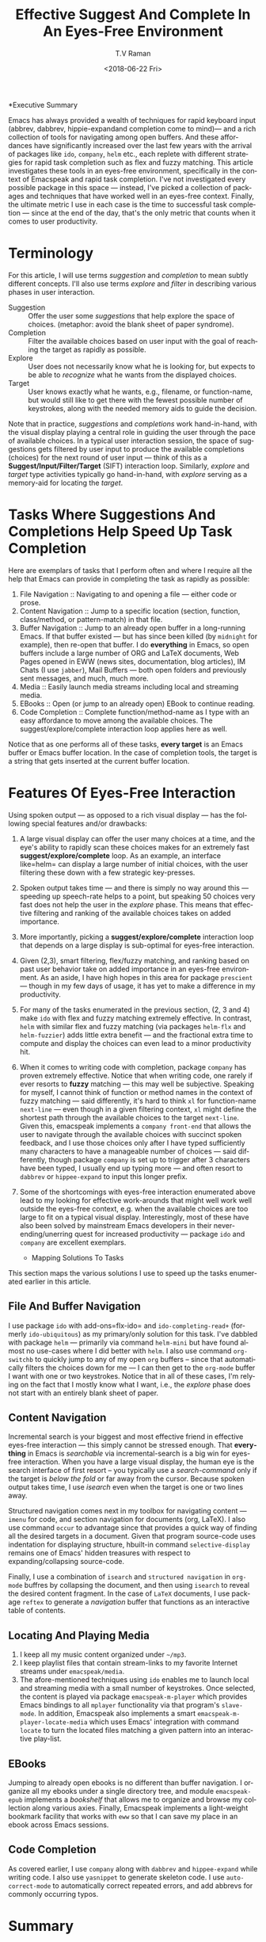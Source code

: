 *Executive Summary 

Emacs has always provided a wealth of techniques for rapid keyboard
input (abbrev, dabbrev, hippie-expandand completion come to mind)---
and a rich collection of tools for navigating among open buffers. And
these affordances have significantly increased over the last few years
with the arrival of packages like =ido=, =company=,   =helm= etc.,
each replete with different strategies for rapid task completion such
as flex and fuzzy matching. This article investigates these tools in
an eyes-free environment, specifically in the context of Emacspeak and
rapid task completion. I've not investigated every possible package in
this space --- instead, I've picked a collection of packages and
techniques that have worked well in an eyes-free context. Finally, the
ultimate metric I use in each case is the time to successful task
completion --- since at the end of the day, that's the only metric
that counts when it comes to user productivity.

* Terminology 

For this article, I will use terms /suggestion/ and /completion/ to
mean  subtly different concepts. I'll also use terms /explore/ and
/filter/ in describing various phases in user interaction.

  - Suggestion :: Offer the user some /suggestions/ that help explore the
                  space of choices. (metaphor: avoid the blank sheet
                  of paper syndrome).
  - Completion  ::  Filter the available choices based on user input
                   with the goal of reaching the target as rapidly as possible.
  - Explore  ::  User does not necessarily know what he is looking
                for, but expects to be able to /recognize/ what he
                wants from the displayed choices.
  - Target  ::  User knows exactly what he wants, e.g., filename, or
               function-name, but would still like to get there with
               the fewest possible number of keystrokes, along with
               the needed memory aids to guide the decision.
  

Note that in practice, /suggestions/ and /completions/ work
hand-in-hand, with the visual display playing a central role in
guiding the user through the pace of available choices. In a typical
user interaction session, the space of suggestions gets filtered by
user input to produce the available completions (choices) for the next
round of user input --- think of this as a
*Suggest/Input/Filter/Target* (SIFT)  interaction loop. Similarly, /explore/ and
/target/ type activities typically go hand-in-hand, with /explore/
serving as a memory-aid for locating the /target/.


*  Tasks Where Suggestions And Completions Help Speed Up Task Completion

Here are exemplars of tasks that I perform often and where I require
all the help that Emacs can provide in completing the task as rapidly
as possible:

  1. File Navigation  :: Navigating to and opening a file  --- either code or prose.
  2. Content Navigation :: Jump  to a
    specific location (section, function, class/method, or pattern-match) in
     that file.
  3. Buffer Navigation :: Jump to an already open buffer in  a long-running Emacs.
   If that buffer existed --- but has since been killed (by
    =midnight= for example), then re-open that buffer.
    I do *everything* in Emacs, so open buffers include  a large
     number of ORG and LaTeX documents,  Web Pages opened in  EWW 
     (news sites, documentation, blog articles), IM Chats (I use
     =jabber=), Mail  Buffers --- both open folders and previously
     sent messages,  and much, much more.
  4. Media :: Easily launch media streams including local and streaming media.
  5. EBooks :: Open (or jump to an already open) EBook to continue reading.
  6. Code Completion :: Complete function/method-name  as I type  with an easy
    affordance to move among the available choices. The
    suggest/explore/complete interaction loop applies here as well.
     
  
Notice that as one performs all of these tasks, *every target* is an
Emacs buffer  or Emacs buffer location. In the case of completion
tools, the target is a string that gets inserted at the current buffer location.

* Features Of Eyes-Free Interaction

Using spoken output --- as opposed to a rich visual display ---  has
the following special features and/or drawbacks:

  1. A large visual display can offer the user many choices at a time,
     and the eye's ability to rapidly scan these choices makes for an
     extremely fast *suggest/explore/complete* loop. As an example, an
     interface like=helm= can display a large number of initial
     choices, with the user  filtering these down with a few strategic key-presses.
  2. Spoken output takes time --- and there is simply no way around
     this --- speeding up speech-rate helps to a point, but speaking
     50 choices very fast does not help the user  in the /explore/
     phase. This means that  effective filtering and ranking of the available
     choices takes on added importance.
  3. More importantly, picking a *suggest/explore/complete*
     interaction loop that depends on a large display is sub-optimal
     for eyes-free interaction.
  4. Given (2,3), smart filtering, flex/fuzzy matching, and ranking
     based on past user behavior take on added importance in an
     eyes-free environment. As an aside, I have high hopes in this
     area for package =prescient= --- though in my few days of usage,
     it has yet to  make a  difference in my productivity.
  5. For many of the tasks enumerated in the previous section, (2, 3
     and 4) make =ido= with flex and fuzzy matching extremely
     effective. In contrast, =helm= with similar flex and fuzzy
     matching (via packages =helm-flx= and =helm-fuzzier=) adds little
     extra benefit --- and the fractional extra time to compute and
     display the choices can even lead to a minor productivity hit.
  6. When it comes to writing code with completion, package =company=
     has proven extremely effective. Notice that when writing code,
     one rarely if ever resorts to *fuzzy* matching --- this may well
     be  subjective. Speaking for myself, I cannot think of function
     or method names in the context of fuzzy matching --- said
     differently, it's hard to think =xl= for function-name
     =next-line= --- even though in a given filtering context, =xl=
     might define the shortest path through the available choices to
     the target =next-line=. Given this, emacspeak implements a
     =company front-end= that allows the user to navigate through the
     available choices with succinct spoken feedback, and I use those
     choices only after I have  typed sufficiently many characters to
     have a manageable number of choices --- said differently, though
     package =company= is set up to trigger after 3 characters have
     been typed, I usually end up typing more --- and  often resort to
     =dabbrev= or =hippee-expand= to  input this longer prefix.
  7. Some of the shortcomings  with eyes-free interaction enumerated
     above lead to my looking for effective work-arounds  that  might
     well work well outside the eyes-free context, e.g. when the
     available choices are too large to fit on a typical visual
     display. Interestingly, most of these have also been solved by
     mainstream Emacs developers in their never-ending/unerring quest for increased
     productivity --- package =ido= and =company= are excellent exemplars.
 

    * Mapping Solutions To Tasks 

This section maps the various solutions I use to speed up the tasks
enumerated earlier in this article.

** File And Buffer Navigation

I use package =ido= with add-ons=flx-ido= and  =ido-completing-read+=
(formerly =ido-ubiquitous=) as my primary/only solution for this
task. I've dabbled with package =helm= --- primarily via command
=helm-mini= but have found almost no use-cases where I did better with
=helm=. I also use command =org-switchb= to quickly jump to any of my
open =org= buffers -- since that automatically filters the choices
down for me --- I can then get to the =org-mode= buffer I want with
one or two keystrokes. Notice that in  all of these cases, I'm relying
on the fact that I mostly know what I want, i.e., the /explore/ phase
does not start with an entirely blank sheet of paper.

** Content Navigation 

Incremental search is your biggest and most effective friend in
effective eyes-free interaction --- this simply cannot be stressed
enough. That *everything* in Emacs is /searchable/ via
incremental-search is a big win for eyes-free interaction. When you
have a large visual display, the human eye is the search interface of
first resort -- you typically use a /search-command/ only if the
target is /below the fold/ or far away from the cursor. Because spoken
output takes time, I use /isearch/ even when the target is one or two
lines away.

Structured navigation comes next in my toolbox for navigating content
--- =imenu= for code, and section navigation for documents (org,
LaTeX). I also use command =occur= to advantage since that provides a
quick way of finding all the desired targets in a document. Given that
program source-code uses indentation for displaying structure,
hbuilt-in command =selective-display= remains one of Emacs' hidden
treasures with respect to expanding/collapsing source-code.

Finally, I
use a combination of =isearch= and =structured navigation= in
=org-mode= buffres by collapsing the document, and then using
=isearch= to reveal the desired content fragment.
In the case of =LaTeX= documents, I use  package =reftex= to
generate a /navigation/ buffer that functions as an interactive table
of contents. 

** Locating And Playing Media 

  1. I keep all my music content organized under  =~/mp3=.
  2. I keep playlist files that contain stream-links to my favorite
     Internet streams under =emacspeak/media=.
  3. The afore-mentioned  techniques using =ido=  enables me to launch
     local and streaming media with a small number of keystrokes. Once
     selected, the content is played via package =emacspeak-m-player=
     which provides Emacs bindings to all  =mplayer=  functionality
     via that program's =slave-mode=. In addition, Emacspeak also
     implements a  smart =emacspeak-m-player-locate-media= which uses
     Emacs' integration with command =locate= to  turn the located
     files matching a given pattern into an interactive play-list.

** EBooks 

Jumping to already open ebooks is no different than buffer
     navigation.  I organize all my ebooks under a single directory
     tree, and module =emacspeak-epub= implements a /bookshelf/ that
     allows me to organize and browse my collection along various
     axies. Finally, Emacspeak implements a light-weight bookmark
     facility that works with =eww= so that I can save my place in an
     ebook across Emacs sessions.

** Code Completion 

As covered earlier, I use =company= along with =dabbrev= and
     =hippee-expand= while writing code. I also use =yasnippet= to
     generate skeleton code. I use =auto-correct-mode= to
     automatically correct repeated errors, and add abbrevs for
     commonly occurring typos. 
     
* Summary 

1. Emacs' *Suggest/Input/Filter/Target* (SIFT)  interaction loop is just as
   effective in eyes-free interaction --- in fact more so .
2. Fuzzy matching when filtering is a big win when working with spoken
   output --- it leads to faster task completion.
3.  Navigating ones  computing environment based on  the underlying
   structure and semantics of electronic content is a major win ---
   both when working with a visual  or spoken display. The advantages
   just become evident far sooner in the eyes-free context due to the
   inherently temporal nature of spoken interaction. 




#+OPTIONS: ':nil *:t -:t ::t <:t H:3 \n:nil ^:t arch:headline
#+OPTIONS: author:t broken-links:nil c:nil creator:nil
#+OPTIONS: d:(not "LOGBOOK") date:t e:t email:nil f:t inline:t num:t
#+OPTIONS: p:nil pri:nil prop:nil stat:t tags:t tasks:t tex:t
#+OPTIONS: timestamp:t title:t toc:nil todo:t |:t
#+TITLE: Effective Suggest And Complete In An Eyes-Free Environment
#+DATE: <2018-06-22 Fri>
#+AUTHOR: T.V Raman
#+EMAIL: raman@google.com
#+LANGUAGE: en
#+SELECT_TAGS: export
#+EXCLUDE_TAGS: noexport
#+CREATOR: Emacs 27.0.50 (Org mode 9.1.13)

